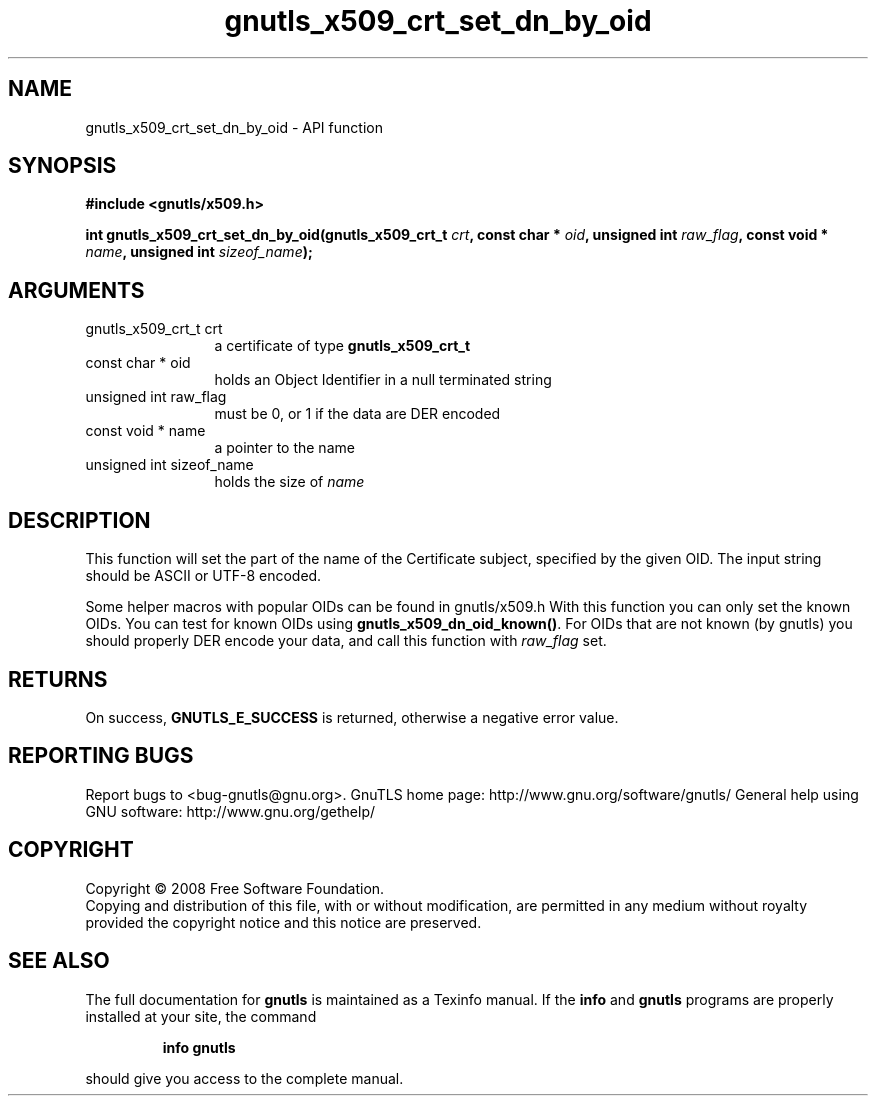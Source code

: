.\" DO NOT MODIFY THIS FILE!  It was generated by gdoc.
.TH "gnutls_x509_crt_set_dn_by_oid" 3 "2.10.0" "gnutls" "gnutls"
.SH NAME
gnutls_x509_crt_set_dn_by_oid \- API function
.SH SYNOPSIS
.B #include <gnutls/x509.h>
.sp
.BI "int gnutls_x509_crt_set_dn_by_oid(gnutls_x509_crt_t " crt ", const char * " oid ", unsigned int " raw_flag ", const void * " name ", unsigned int " sizeof_name ");"
.SH ARGUMENTS
.IP "gnutls_x509_crt_t crt" 12
a certificate of type \fBgnutls_x509_crt_t\fP
.IP "const char * oid" 12
holds an Object Identifier in a null terminated string
.IP "unsigned int raw_flag" 12
must be 0, or 1 if the data are DER encoded
.IP "const void * name" 12
a pointer to the name
.IP "unsigned int sizeof_name" 12
holds the size of \fIname\fP
.SH "DESCRIPTION"
This function will set the part of the name of the Certificate
subject, specified by the given OID. The input string should be
ASCII or UTF\-8 encoded.

Some helper macros with popular OIDs can be found in gnutls/x509.h
With this function you can only set the known OIDs. You can test
for known OIDs using \fBgnutls_x509_dn_oid_known()\fP. For OIDs that are
not known (by gnutls) you should properly DER encode your data,
and call this function with \fIraw_flag\fP set.
.SH "RETURNS"
On success, \fBGNUTLS_E_SUCCESS\fP is returned, otherwise a
negative error value.
.SH "REPORTING BUGS"
Report bugs to <bug-gnutls@gnu.org>.
GnuTLS home page: http://www.gnu.org/software/gnutls/
General help using GNU software: http://www.gnu.org/gethelp/
.SH COPYRIGHT
Copyright \(co 2008 Free Software Foundation.
.br
Copying and distribution of this file, with or without modification,
are permitted in any medium without royalty provided the copyright
notice and this notice are preserved.
.SH "SEE ALSO"
The full documentation for
.B gnutls
is maintained as a Texinfo manual.  If the
.B info
and
.B gnutls
programs are properly installed at your site, the command
.IP
.B info gnutls
.PP
should give you access to the complete manual.
